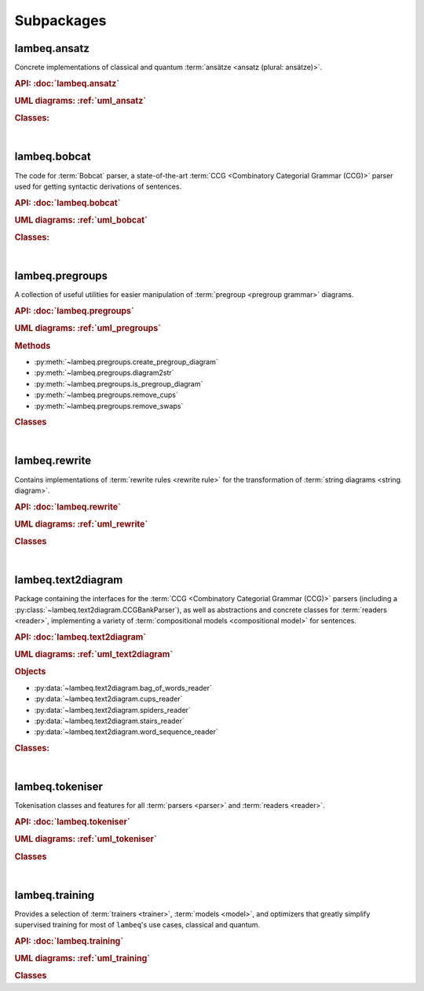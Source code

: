 .. _sec-package-api:

Subpackages
===========

.. _api_ansatz:

lambeq.ansatz
-------------
Concrete implementations of classical and quantum :term:`ansätze <ansatz (plural: ansätze)>`.

.. rubric:: API: :doc:`lambeq.ansatz`

.. rubric:: UML diagrams: :ref:`uml_ansatz`

.. rubric:: Classes:

.. inheritance-diagram::
    lambeq.ansatz.IQPAnsatz
    lambeq.ansatz.MPSAnsatz
    lambeq.ansatz.SpiderAnsatz
    lambeq.ansatz.Symbol
   :top-classes: lambeq.ansatz.base.Symbol
   :parts: 1

|

.. _api_bobcat:

lambeq.bobcat
-------------

The code for :term:`Bobcat` parser, a state-of-the-art :term:`CCG <Combinatory Categorial Grammar (CCG)>` parser used for getting syntactic derivations of sentences.

.. rubric:: API: :doc:`lambeq.bobcat`

.. rubric:: UML diagrams: :ref:`uml_bobcat`

.. rubric:: Classes:

.. inheritance-diagram::
    lambeq.bobcat.grammar.Grammar
    lambeq.bobcat.lexicon.Category
    lambeq.bobcat.parser.ChartParser
    lambeq.bobcat.parser.Sentence
    lambeq.bobcat.parser.Supertag
    lambeq.bobcat.rules.Rule
    lambeq.bobcat.tagger.Tagger
    lambeq.bobcat.tagger.BertForChartClassification
    lambeq.bobcat.tree.ParseTree
   :parts: 1

|

.. _api_pregroups:

lambeq.pregroups
----------------
A collection of useful utilities for easier manipulation of :term:`pregroup <pregroup grammar>` diagrams.

.. rubric:: API: :doc:`lambeq.pregroups`

.. rubric:: UML diagrams: :ref:`uml_pregroups`

.. rubric:: Methods

- :py:meth:`~lambeq.pregroups.create_pregroup_diagram`
- :py:meth:`~lambeq.pregroups.diagram2str`
- :py:meth:`~lambeq.pregroups.is_pregroup_diagram`
- :py:meth:`~lambeq.pregroups.remove_cups`
- :py:meth:`~lambeq.pregroups.remove_swaps`

.. rubric:: Classes

.. inheritance-diagram:: lambeq.pregroups.TextDiagramPrinter
   :parts: 1

|

.. _api_rewrite:

lambeq.rewrite
--------------
Contains implementations of :term:`rewrite rules <rewrite rule>` for the transformation of :term:`string diagrams <string diagram>`.

.. rubric:: API: :doc:`lambeq.rewrite`

.. rubric:: UML diagrams: :ref:`uml_rewrite`

.. rubric:: Classes

.. inheritance-diagram::
    lambeq.rewrite.CoordinationRewriteRule
    lambeq.rewrite.CurryRewriteRule
    lambeq.rewrite.RewriteRule
    lambeq.rewrite.Rewriter
    lambeq.rewrite.SimpleRewriteRule
   :parts: 1

|

.. _api_text2diagram:

lambeq.text2diagram
-------------------
Package containing the interfaces for the :term:`CCG <Combinatory Categorial Grammar (CCG)>` parsers (including a :py:class:`~lambeq.text2diagram.CCGBankParser`), as well as abstractions and concrete classes for :term:`readers <reader>`, implementing a variety of :term:`compositional models <compositional model>` for sentences.

.. rubric:: API: :doc:`lambeq.text2diagram`

.. rubric:: UML diagrams: :ref:`uml_text2diagram`

.. rubric:: Objects

- :py:data:`~lambeq.text2diagram.bag_of_words_reader`
- :py:data:`~lambeq.text2diagram.cups_reader`
- :py:data:`~lambeq.text2diagram.spiders_reader`
- :py:data:`~lambeq.text2diagram.stairs_reader`
- :py:data:`~lambeq.text2diagram.word_sequence_reader`

.. rubric:: Classes:

.. inheritance-diagram::
    lambeq.text2diagram.BobcatParser
    lambeq.text2diagram.CCGAtomicType
    lambeq.text2diagram.CCGBankParser
    lambeq.text2diagram.CCGRule
    lambeq.text2diagram.CCGTree
    lambeq.text2diagram.DepCCGParser
    lambeq.text2diagram.LinearReader
    lambeq.text2diagram.Reader
    lambeq.text2diagram.TreeReader
    lambeq.text2diagram.TreeReaderMode
    lambeq.text2diagram.WebParser
   :parts: 1

|

.. _api_tokeniser:

lambeq.tokeniser
----------------
Tokenisation classes and features for all :term:`parsers <parser>` and :term:`readers <reader>`.

.. rubric:: API: :doc:`lambeq.tokeniser`

.. rubric:: UML diagrams: :ref:`uml_tokeniser`

.. rubric:: Classes

.. inheritance-diagram::
    lambeq.tokeniser.SpacyTokeniser
   :parts: 1

|

.. _api_training:

lambeq.training
---------------
Provides a selection of :term:`trainers <trainer>`, :term:`models <model>`, and optimizers that greatly simplify supervised training for most of ``lambeq``'s use cases, classical and quantum.

.. rubric:: API: :doc:`lambeq.training`

.. rubric:: UML diagrams: :ref:`uml_training`

.. rubric:: Classes

.. inheritance-diagram::
    lambeq.training.Checkpoint
    lambeq.training.Dataset
    lambeq.training.NumpyModel
    lambeq.training.PytorchModel
    lambeq.training.PytorchTrainer
    lambeq.training.SPSAOptimizer
    lambeq.training.TketModel
    lambeq.training.QuantumModel
    lambeq.training.QuantumTrainer
   :parts: 1
